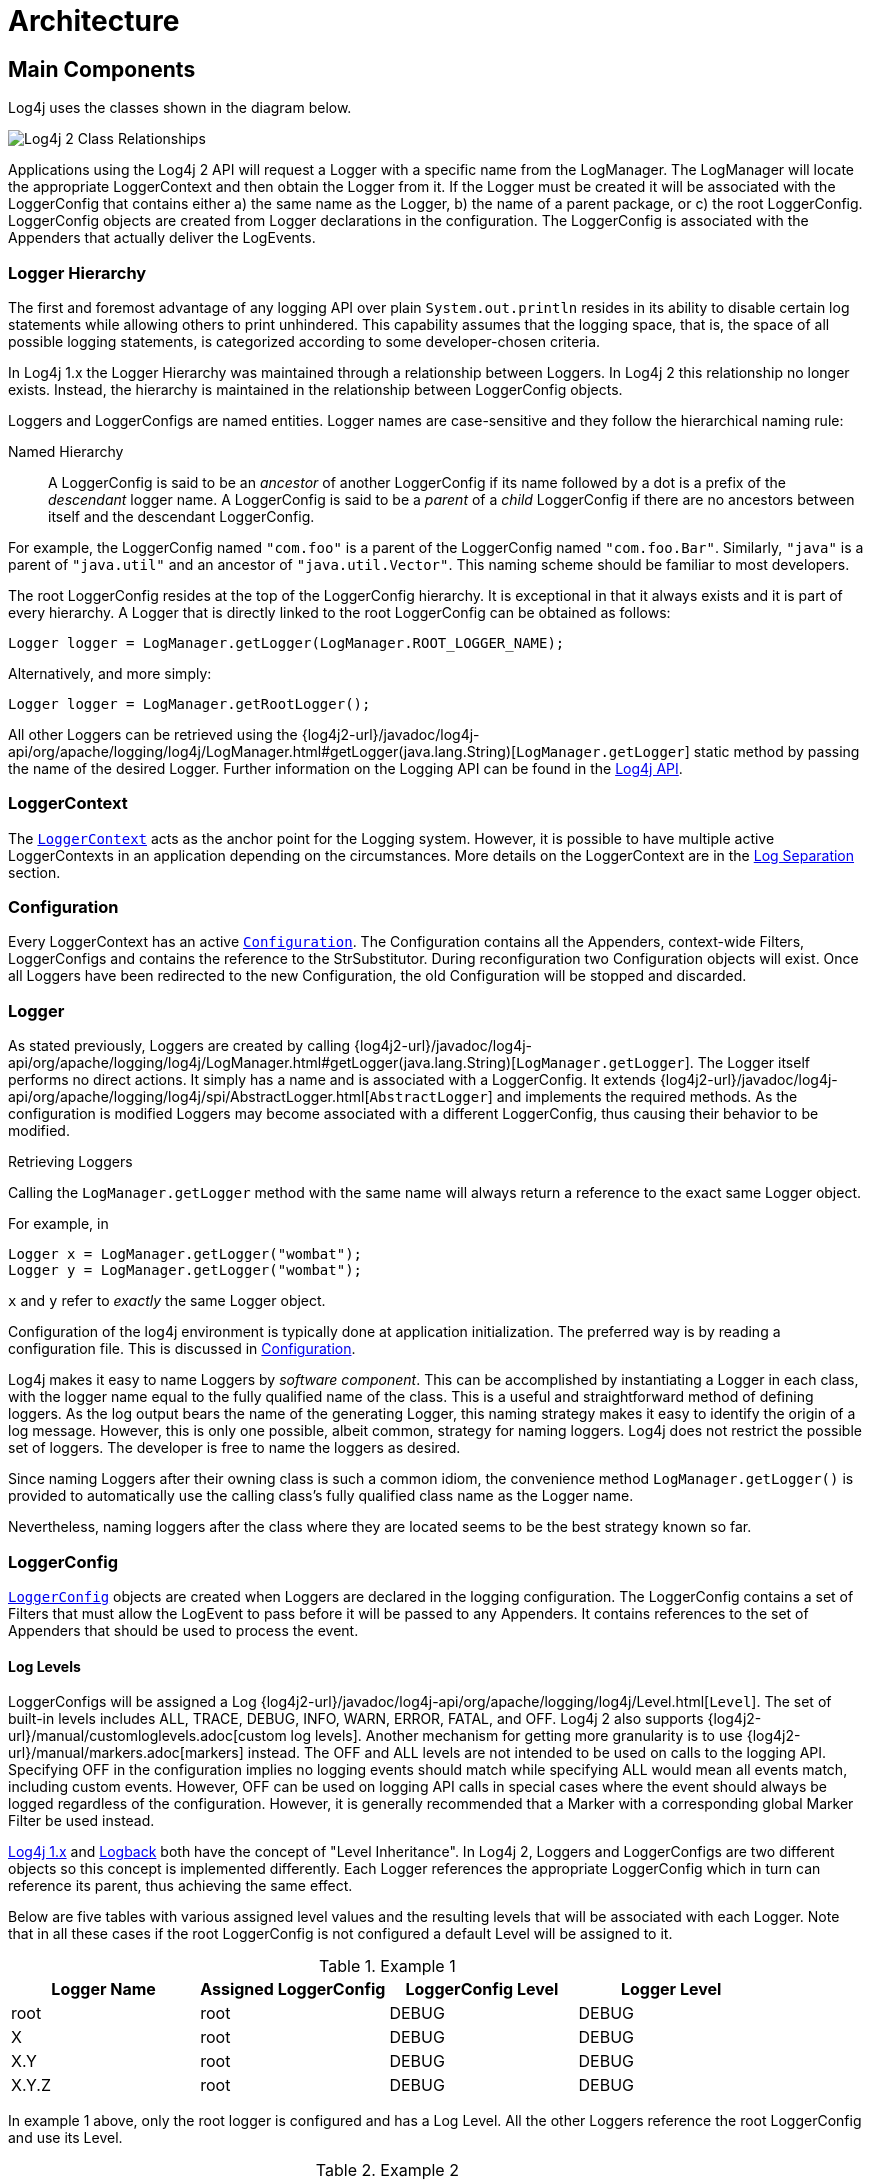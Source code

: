 ////
    Licensed to the Apache Software Foundation (ASF) under one or more
    contributor license agreements.  See the NOTICE file distributed with
    this work for additional information regarding copyright ownership.
    The ASF licenses this file to You under the Apache License, Version 2.0
    (the "License"); you may not use this file except in compliance with
    the License.  You may obtain a copy of the License at

         http://www.apache.org/licenses/LICENSE-2.0

    Unless required by applicable law or agreed to in writing, software
    distributed under the License is distributed on an "AS IS" BASIS,
    WITHOUT WARRANTIES OR CONDITIONS OF ANY KIND, either express or implied.
    See the License for the specific language governing permissions and
    limitations under the License.
////
= Architecture

== Main Components

Log4j uses the classes shown in the diagram below.

image:Log4jClasses.jpg[Log4j 2 Class Relationships,title="Log4j 2 Class Relationships"]

Applications using the Log4j 2 API will request a Logger with a specific
name from the LogManager. The LogManager will locate the appropriate
LoggerContext and then obtain the Logger from it. If the Logger must be
created it will be associated with the LoggerConfig that contains either
a) the same name as the Logger, b) the name of a parent package, or c)
the root LoggerConfig. LoggerConfig objects are created from Logger
declarations in the configuration. The LoggerConfig is associated with
the Appenders that actually deliver the LogEvents.

=== Logger Hierarchy

The first and foremost advantage of any logging API over plain
`System.out.println` resides in its ability to disable certain log
statements while allowing others to print unhindered. This capability
assumes that the logging space, that is, the space of all possible
logging statements, is categorized according to some developer-chosen
criteria.

In Log4j 1.x the Logger Hierarchy was maintained through a relationship
between Loggers. In Log4j 2 this relationship no longer exists. Instead,
the hierarchy is maintained in the relationship between LoggerConfig
objects.

Loggers and LoggerConfigs are named entities. Logger names are
case-sensitive and they follow the hierarchical naming rule:

Named Hierarchy::
A LoggerConfig is said to be an _ancestor_ of another LoggerConfig if
its name followed by a dot is a prefix of the _descendant_ logger
name. A LoggerConfig is said to be a _parent_ of a _child_
LoggerConfig if there are no ancestors between itself and the
descendant LoggerConfig.

For example, the LoggerConfig named `"com.foo"` is a parent of the
LoggerConfig named `"com.foo.Bar"`. Similarly, `"java"` is a parent of
`"java.util"` and an ancestor of `"java.util.Vector"`. This naming
scheme should be familiar to most developers.

The root LoggerConfig resides at the top of the LoggerConfig hierarchy.
It is exceptional in that it always exists and it is part of every
hierarchy. A Logger that is directly linked to the root LoggerConfig can
be obtained as follows:

[source,java]
----
Logger logger = LogManager.getLogger(LogManager.ROOT_LOGGER_NAME);
----

Alternatively, and more simply:

[source,java]
----
Logger logger = LogManager.getRootLogger();
----

All other Loggers can be retrieved using the
{log4j2-url}/javadoc/log4j-api/org/apache/logging/log4j/LogManager.html#getLogger(java.lang.String)[`LogManager.getLogger`]
static method by passing the name of the desired Logger. Further
information on the Logging API can be found in the
xref:manual/api.adoc[Log4j API].

=== LoggerContext

The
link:../javadoc/log4j-core/org/apache/logging/log4j/core/LoggerContext.html[`LoggerContext`]
acts as the anchor point for the Logging system. However, it is possible
to have multiple active LoggerContexts in an application depending on
the circumstances. More details on the LoggerContext are in the
xref:manual/logsep.adoc[Log Separation] section.

=== Configuration

Every LoggerContext has an active
link:../javadoc/log4j-core/org/apache/logging/log4j/core/config/Configuration.html[`Configuration`].
The Configuration contains all the Appenders, context-wide Filters,
LoggerConfigs and contains the reference to the StrSubstitutor. During
reconfiguration two Configuration objects will exist. Once all Loggers
have been redirected to the new Configuration, the old Configuration
will be stopped and discarded.

=== Logger

As stated previously, Loggers are created by calling
{log4j2-url}/javadoc/log4j-api/org/apache/logging/log4j/LogManager.html#getLogger(java.lang.String)[`LogManager.getLogger`].
The Logger itself performs no direct actions. It simply has a name and
is associated with a LoggerConfig. It extends
{log4j2-url}/javadoc/log4j-api/org/apache/logging/log4j/spi/AbstractLogger.html[`AbstractLogger`]
and implements the required methods. As the configuration is modified
Loggers may become associated with a different LoggerConfig, thus
causing their behavior to be modified.

Retrieving Loggers

Calling the `LogManager.getLogger` method with the same name will always
return a reference to the exact same Logger object.

For example, in

[source,java]
----
Logger x = LogManager.getLogger("wombat");
Logger y = LogManager.getLogger("wombat");
----

`x` and `y` refer to _exactly_ the same Logger object.

Configuration of the log4j environment is typically done at application
initialization. The preferred way is by reading a configuration file.
This is discussed in xref:manual/configuration.adoc[Configuration].

Log4j makes it easy to name Loggers by _software component_. This can be
accomplished by instantiating a Logger in each class, with the logger
name equal to the fully qualified name of the class. This is a useful
and straightforward method of defining loggers. As the log output bears
the name of the generating Logger, this naming strategy makes it easy to
identify the origin of a log message. However, this is only one
possible, albeit common, strategy for naming loggers. Log4j does not
restrict the possible set of loggers. The developer is free to name the
loggers as desired.

Since naming Loggers after their owning class is such a common idiom,
the convenience method `LogManager.getLogger()` is provided to
automatically use the calling class's fully qualified class name as the
Logger name.

Nevertheless, naming loggers after the class where they are located
seems to be the best strategy known so far.

=== LoggerConfig

link:../javadoc/log4j-core/org/apache/logging/log4j/core/config/LoggerConfig.html[`LoggerConfig`]
objects are created when Loggers are declared in the logging
configuration. The LoggerConfig contains a set of Filters that must
allow the LogEvent to pass before it will be passed to any Appenders. It
contains references to the set of Appenders that should be used to
process the event.

==== Log Levels

LoggerConfigs will be assigned a Log
{log4j2-url}/javadoc/log4j-api/org/apache/logging/log4j/Level.html[`Level`].
The set of built-in levels includes ALL, TRACE, DEBUG, INFO, WARN, ERROR,
FATAL, and OFF. Log4j 2 also supports {log4j2-url}/manual/customloglevels.adoc[custom log
levels]. Another mechanism for getting more granularity is to use
{log4j2-url}/manual/markers.adoc[markers] instead. The OFF and ALL
levels are not intended to be used on calls to the logging API.
Specifying OFF in the configuration implies no logging events should
match while specifying ALL would mean all events match, including custom
events. However, OFF can be used on logging API calls in special cases
where the event should always be logged regardless of the configuration.
However, it is generally recommended that a Marker with a corresponding
global Marker Filter be used instead.

http://logging.apache.org/log4j/1.2/manual.html[Log4j 1.x] and
http://logback.qos.ch/manual/architecture.html#effectiveLevel[Logback]
both have the concept of "Level Inheritance". In Log4j 2, Loggers and
LoggerConfigs are two different objects so this concept is implemented
differently. Each Logger references the appropriate LoggerConfig which
in turn can reference its parent, thus achieving the same effect.

Below are five tables with various assigned level values and the
resulting levels that will be associated with each Logger. Note that in
all these cases if the root LoggerConfig is not configured a default
Level will be assigned to it.

.Example 1
[cols=",,,",options="header",]
|====================================================================
|Logger Name |Assigned LoggerConfig |LoggerConfig Level |Logger Level
|root |root |DEBUG |DEBUG
|X |root |DEBUG |DEBUG
|X.Y |root |DEBUG |DEBUG
|X.Y.Z |root |DEBUG |DEBUG
|====================================================================

In example 1 above, only the root logger is configured and has a Log
Level. All the other Loggers reference the root LoggerConfig and use its
Level.

.Example 2
[cols=",,,",options="header",]
|=============================================================
|Logger Name |Assigned LoggerConfig |LoggerConfig Level |Level
|root |root |DEBUG |DEBUG
|X |X |ERROR |ERROR
|X.Y |X.Y |INFO |INFO
|X.Y.Z |X.Y.Z |WARN |WARN
|=============================================================

In example 2, all loggers have a configured LoggerConfig and obtain
their Level from it.

.Example 3
[cols=",,,",options="header",]
|=============================================================
|Logger Name |Assigned LoggerConfig |LoggerConfig Level |Level
|root |root |DEBUG |DEBUG
|X |X |ERROR |ERROR
|X.Y |X |ERROR |ERROR
|X.Y.Z |X.Y.Z |WARN |WARN
|=============================================================

In example 3, the loggers`root`, `X` and `X.Y.Z` each have a configured
LoggerConfig with the same name. The Logger `X.Y` does not have a
configured LoggerConfig with a matching name so uses the configuration
of LoggerConfig `X` since that is the LoggerConfig whose name has the
longest match to the start of the Logger's name.

.Example 4
[cols=",,,",options="header",]
|=============================================================
|Logger Name |Assigned LoggerConfig |LoggerConfig Level |level
|root |root |DEBUG |DEBUG
|X |X |ERROR |ERROR
|X.Y |X |ERROR |ERROR
|X.Y.Z |X |ERROR |ERROR
|=============================================================

In example 4, the loggers `root` and `X` each have a Configured
LoggerConfig with the same name. The loggers `X.Y` and `X.Y.Z` do not
have configured LoggerConfigs and so get their Level from the
LoggerConfig assigned to them,`X`, since it is the LoggerConfig whose
name has the longest match to the start of the Logger's name.

.Example 5
[cols=",,,",options="header",]
|=============================================================
|Logger Name |Assigned LoggerConfig |LoggerConfig Level |level
|root |root |DEBUG |DEBUG
|X |X |ERROR |ERROR
|X.Y |X.Y |INFO |INFO
|X.YZ |X |ERROR |ERROR
|=============================================================

In example 5, the loggers`root`.`X`, and `X.Y` each have a Configured
LoggerConfig with the same name. The logger `X.YZ` does not have
configured LoggerConfig and so gets its Level from the LoggerConfig
assigned to it,`X`, since it is the LoggerConfig whose name has the
longest match to the start of the Logger's name. It is not associated
with LoggerConfig `X.Y` since tokens after periods must match exactly.

.Example 6
[cols=4*,options="header"]
|===
|Logger Name |Assigned LoggerConfig |LoggerConfig Level |Level
|root |root |DEBUG |DEBUG
|X |X |ERROR |ERROR
|X.Y |X.Y | |ERROR
|X.Y.Z |X.Y | |ERROR
|===

In example 6, LoggerConfig X.Y it has no configured level so it inherits
its level from LoggerConfig X. Logger X.Y.Z uses LoggerConfig X.Y since
it doesn't have a LoggerConfig with a name that exactly matches. It too
inherits its logging level from LoggerConfig X.

The table below illustrates how Level filtering works. In the table, the
vertical header shows the Level of the LogEvent, while the horizontal
header shows the Level associated with the appropriate LoggerConfig. The
intersection identifies whether the LogEvent would be allowed to pass
for further processing (Yes) or discarded (No).

[cols=8*,options="header"]
|===
|Event Level
7+|LoggerConfig Level

|  |`TRACE` |`DEBUG` |`INFO` |`WARN` |`ERROR` |`FATAL` |`OFF`

|`ALL` |❌ |❌ |❌ |❌ |❌ |❌ |❌

|`TRACE` |✅ |❌ |❌ |❌ |❌ |❌ |❌

|`DEBUG` |✅ |✅ |❌ |❌ |❌ |❌ |❌

|`INFO` |✅ |✅ |✅ |❌ |❌ |❌ |❌

|`WARN` |✅ |✅ |✅ |✅ |❌ |❌ |❌

|`ERROR` |✅ |✅ |✅ |✅ |✅ |❌ |❌

|`FATAL` |✅ |✅ |✅ |✅ |✅ |✅ |❌

|`OFF` |✅ |✅ |✅ |✅ |✅ |✅ |✅
|===

=== Filter

In addition to the automatic log Level filtering that takes place as
described in the previous section, Log4j provides
link:../javadoc/log4j-core/org/apache/logging/log4j/core/Filter.html[`Filter`]s
that can be applied before control is passed to any LoggerConfig, after
control is passed to a LoggerConfig but before calling any Appenders,
after control is passed to a LoggerConfig but before calling a specific
Appender, and on each Appender. In a manner very similar to firewall
filters, each Filter can return one of three results, `Accept`, `Deny`
or `Neutral`. A response of `Accept` means that no other Filters should
be called and the event should progress. A response of `Deny` means the
event should be immediately ignored and control should be returned to
the caller. A response of `Neutral` indicates the event should be passed
to other Filters. If there are no other Filters the event will be
processed.

Although an event may be accepted by a Filter the event still might not
be logged. This can happen when the event is accepted by the
pre-LoggerConfig Filter but is then denied by a LoggerConfig filter or
is denied by all Appenders.

=== Appender

The ability to selectively enable or disable logging requests based on
their logger is only part of the picture. Log4j allows logging requests
to print to multiple destinations. In log4j speak, an output destination
is called an
link:../javadoc/log4j-core/org/apache/logging/log4j/core/Appender.html[`Appender`].
Currently, appenders exist for the console, files, remote socket
servers, Apache Flume, remote UNIX Syslog daemons, and various
database APIs. See the section on xref:manual/appenders.adoc[Appenders] for
more details on the various types available. More than one Appender can
be attached to a Logger.

An Appender can be added to a Logger by calling the
link:../javadoc/log4j-core/org/apache/logging/log4j/core/config/Configuration.html#addLoggerAppender(org.apache.logging.log4j.core.Logger,%20org.apache.logging.log4j.core.Appender)[`addLoggerAppender`]
method of the current Configuration. If a LoggerConfig matching the name
of the Logger does not exist, one will be created, the Appender will be
attached to it and then all Loggers will be notified to update their
LoggerConfig references.

*Each enabled logging request for a given logger will be forwarded to
all the appenders in that Logger's LoggerConfig as well as the Appenders
of the LoggerConfig's parents.* In other words, Appenders are inherited
additively from the LoggerConfig hierarchy. For example, if a console
appender is added to the root logger, then all enabled logging requests
will at least print on the console. If in addition a file appender is
added to a LoggerConfig, say _C_, then enabled logging requests for _C_
and _C_'s children will print in a file _and_ on the console. It is
possible to override this default behavior so that Appender accumulation
is no longer additive by setting `additivity="false"` on the Logger
declaration in the configuration file.

The rules governing appender additivity are summarized below.

Appender Additivity::
The output of a log statement of Logger _L_ will go to all the
Appenders in the LoggerConfig associated with _L_ and the ancestors of
that LoggerConfig. This is the meaning of the term "appender
additivity".
+
However, if an ancestor of the LoggerConfig associated with Logger
_L_, say _P_, has the additivity flag set to `false`, then _L_'s
output will be directed to all the appenders in _L_'s LoggerConfig and
it's ancestors up to and including _P_ but not the Appenders in any of
the ancestors of _P_.
+
Loggers have their additivity flag set to `true` by default.

The table below shows an example:

|===
|Logger Name |Added Appenders |Additivity Flag |Output Targets |Comment

|root
|A1
|not applicable
|A1
|The root logger has no parent so additivity does not apply to it.

|x
|A-x1, A-x2
|true
|A1, A-x1, A-x2
|Appenders of "x" and root.

|x.y
|none
|true
|A1, A-x1, A-x2
|Appenders of "x" and root. It would not be typical to configure a Logger with no Appenders.

|x.y.z
|A-xyz1
|true
|A1, A-x1, A-x2, A-xyz1
|Appenders in "x.y.z", "x" and root.

|security
|A-sec
|false
|A-sec
|No appender accumulation since the additivity flag is set to `false`.

|security.access
|none
|true
|A-sec
|Only appenders of "security" because the additivity flag in "security" is set to `false`.
|===

=== Layout

More often than not, users wish to customize not only the output
destination but also the output format. This is accomplished by
associating a
link:../javadoc/log4j-core/org/apache/logging/log4j/core/Layout.html[`Layout`]
with an Appender. The Layout is responsible for formatting the LogEvent
according to the user's wishes, whereas an appender takes care of
sending the formatted output to its destination. The
link:../javadoc/log4j-core/org/apache/logging/log4j/core/layout/PatternLayout.html[`PatternLayout`],
part of the standard log4j distribution, lets the user specify the
output format according to conversion patterns similar to the C language
`printf` function.

For example, the PatternLayout with the conversion pattern "%r [%t] %-5p
%c - %m%n" will output something akin to:

....
176 [main] INFO  org.foo.Bar - Located nearest gas station.
....

The first field is the number of milliseconds elapsed since the start of
the program. The second field is the thread making the log request. The
third field is the level of the log statement. The fourth field is the
name of the logger associated with the log request. The text after the
'-' is the message of the statement.

Log4j comes with many different xref:manual/layouts.adoc[Layouts] for various
use cases such as JSON, XML, HTML, and Syslog (including the new RFC
5424 version). Other appenders such as the database connectors fill in
specified fields instead of a particular textual layout.

Just as importantly, log4j will render the content of the log message
according to user specified criteria. For example, if you frequently
need to log `Oranges`, an object type used in your current project, then
you can create an OrangeMessage that accepts an Orange instance and pass
that to Log4j so that the Orange object can be formatted into an
appropriate byte array when required.

=== StrSubstitutor and StrLookup

The
link:../javadoc/log4j-core/org/apache/logging/log4j/core/lookup/StrSubstitutor.html[`StrSubstitutor`]
class and
link:../javadoc/log4j-core/org/apache/logging/log4j/core/lookup/StrLookup.html[`StrLookup`]
interface were borrowed from
https://commons.apache.org/proper/commons-lang/[Apache Commons Lang] and
then modified to support evaluating LogEvents. In addition the
link:../javadoc/log4j-core/org/apache/logging/log4j/core/lookup/Interpolator.html[`Interpolator`]
class was borrowed from Apache Commons Configuration to allow the
StrSubstitutor to evaluate variables that from multiple StrLookups. It
too was modified to support evaluating LogEvents. Together these provide
a mechanism to allow the configuration to reference variables coming
from System Properties, the configuration file, the ThreadContext Map,
StructuredData in the LogEvent. The variables can either be resolved
when the configuration is processed or as each event is processed, if
the component is capable of handling it. See xref:manual/lookups.adoc[Lookups]
for more information.
